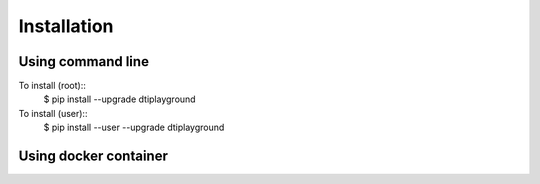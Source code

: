 Installation
================


Using command line
~~~~~~~~~~~~~~~~~~~

To install (root)::
  $ pip install --upgrade dtiplayground

To install (user)::
  $ pip install --user --upgrade dtiplayground

Using docker container
~~~~~~~~~~~~~~~~~~~~~~~


